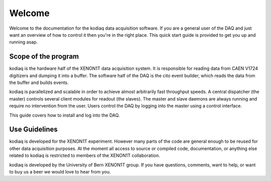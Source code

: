 =======
Welcome
=======

Welcome to the documentation for the kodiaq data acquisition software.
If you are a general user of the DAQ and just want an overview of how
to control it then you're in the right place. This quick start guide
is provided to get you up and running asap.


Scope of the program
--------------------

kodiaq is the hardware half of the XENON1T data acquisition system. It
is responsible for reading data from CAEN V1724 digitizers and dumping
it into a buffer. The software half of the DAQ is the cito event
builder, which reads the data from the buffer and builds events.

kodiaq is parallelized and scalable in order to achieve almost
arbitrarily fast throughput speeds. A central dispatcher (the master)
controls several client modules for readout (the slaves). The master
and slave daemons are always running and require no intervention from
the user. Users control the DAQ by logging into the master using a
control interface. 

This guide covers how to install and log into the DAQ.

Use Guidelines
--------------

kodiaq is developed for the XENON1T experiment. However many parts of
the code are general enough to be reused for other data acquisition
purposes. At the moment all access to source or compiled code,
documentation, or anything else related to kodiaq is restricted to
members of the XENON1T collaboration.

kodiaq is developed by the University of Bern XENON1T group. If you
have questions, comments, want to help, or want to buy us a beer we
would love to hear from you.